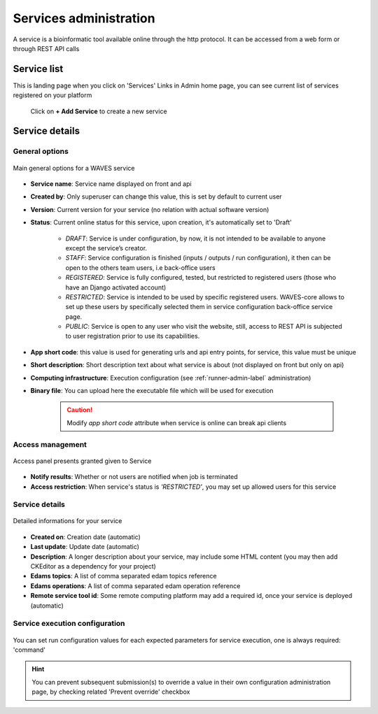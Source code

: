 .. _service-admin-label:

=======================
Services administration
=======================

A service is a bioinformatic tool available online through the http protocol. It can be accessed from a web form or through  REST API calls

Service list
============
This is landing page when you click on 'Services' Links in Admin home page, you can see current list of services
registered on your platform

    .. figure:: backoffice/service-list.png
        :width: 90%
        :align: center
        :figclass: thumbnail

 Click on **+ Add Service** to create a new service

Service details
===============

General options
---------------

.. figure:: backoffice/service-general.png
    :width: 90%
    :align: center
    :figclass: thumbnail

    Main general options for a WAVES service


* **Service name**: Service name displayed on front and api
* **Created by**: Only superuser can change this value, this is set by default to current user
* **Version**: Current version for your service (no relation with actual software version)
* **Status**: Current online status for this service, upon creation, it's automatically set to 'Draft'

    * *DRAFT*: Service is under configuration, by now, it is not intended to be available to anyone except the service’s creator.
    * *STAFF*: Service configuration is finished (inputs / outputs / run configuration), it then can be open to the others team users, i.e back-office users
    * *REGISTERED*: Service is fully configured, tested, but restricted to registered users (those who have an Django activated account)
    * *RESTRICTED*: Service is intended to be used by specific registered users. WAVES-core allows to set up these users by specifically selected them in service configuration  back-office service page.
    * *PUBLIC*: Service is open to any user who visit the website, still, access to REST API is subjected to user registration prior to use its capabilities.

* **App short code**: this value is used for generating urls and api entry points, for service, this value must be unique
* **Short description**: Short description text about what service is about (not displayed on front but only on api)
* **Computing infrastructure**: Execution configuration (see :ref:`runner-admin-label` administration)
* **Binary file**: You can upload here the executable file which will be used for execution

    .. CAUTION::
        Modify *app short code* attribute when service is online can break api clients

Access management
-----------------

.. figure:: backoffice/service-access.png
    :width: 90%
    :align: center
    :figclass: thumbnail

    Access panel presents granted given to Service


- **Notify results**: Whether or not users are notified when job is terminated
- **Access restriction**: When service's status is *'RESTRICTED'*, you may set up allowed users for this service


Service details
-----------------

.. figure:: backoffice/service-detail.png
    :width: 90%
    :align: center
    :figclass: thumbnail

    Detailed informations for your service

- **Created on**: Creation date (automatic)
- **Last update**: Update date (automatic)
- **Description**: A longer description about your service, may include some HTML content (you may then add CKEditor as a dependency for your project)
- **Edams topics**: A list of comma separated edam topics reference
- **Edams operations**: A list of comma separated edam operation reference
- **Remote service tool id**: Some remote computing platform may add a required id, once your service is deployed (automatic)


.. _service-exec-config-label:

Service execution configuration
-------------------------------

    .. figure:: backoffice/service-runner.png
        :width: 90%
        :align: center
        :figclass: thumbnail

You can set run configuration values for each expected parameters for service execution, one is always required: 'command'


.. hint::
    You can prevent subsequent submission(s) to override a value in their own configuration administration page, by checking related 'Prevent override' checkbox




